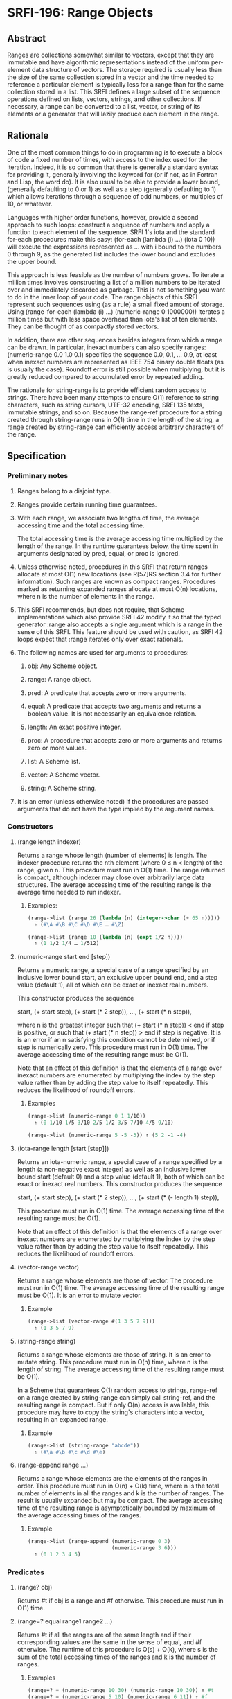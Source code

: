 * SRFI-196: Range Objects
** Abstract
Ranges are collections somewhat similar to vectors, except that they are immutable and have algorithmic representations instead of the uniform per-element data structure of vectors. The storage required is usually less than the size of the same collection stored in a vector and the time needed to reference a particular element is typically less for a range than for the same collection stored in a list. This SRFI defines a large subset of the sequence operations defined on lists, vectors, strings, and other collections. If necessary, a range can be converted to a list, vector, or string of its elements or a generator that will lazily produce each element in the range.
** Rationale
One of the most common things to do in programming is to execute a block of code a fixed number of times, with access to the index used for the iteration. Indeed, it is so common that there is generally a standard syntax for providing it, generally involving the keyword for (or if not, as in Fortran and Lisp, the word do). It is also usual to be able to provide a lower bound, (generally defaulting to 0 or 1) as well as a step (generally defaulting to 1) which allows iterations through a sequence of odd numbers, or multiples of 10, or whatever.

Languages with higher order functions, however, provide a second approach to such loops: construct a sequence of numbers and apply a function to each element of the sequence. SRFI 1's iota and the standard for-each procedures make this easy: (for-each (lambda (i) ...) (iota 0 10)) will execute the expressions represented as ... with i bound to the numbers 0 through 9, as the generated list includes the lower bound and excludes the upper bound.

This approach is less feasible as the number of numbers grows. To iterate a million times involves constructing a list of a million numbers to be iterated over and immediately discarded as garbage. This is not something you want to do in the inner loop of your code. The range objects of this SRFI represent such sequences using (as a rule) a small fixed amount of storage. Using (range-for-each (lambda (i) ...) (numeric-range 0 1000000)) iterates a million times but with less space overhead than iota's list of ten elements. They can be thought of as compactly stored vectors.

In addition, there are other sequences besides integers from which a range can be drawn. In particular, inexact numbers can also specify ranges: (numeric-range 0.0 1.0 0.1) specifies the sequence 0.0, 0.1, ... 0.9, at least when inexact numbers are represented as IEEE 754 binary double floats (as is usually the case). Roundoff error is still possible when multiplying, but it is greatly reduced compared to accumulated error by repeated adding.

The rationale for string-range is to provide efficient random access to strings. There have been many attempts to ensure O(1) reference to string characters, such as string cursors, UTF-32 encoding, SRFI 135 texts, immutable strings, and so on. Because the range-ref procedure for a string created through string-range runs in O(1) time in the length of the string, a range created by string-range can efficiently access arbitrary characters of the range.
** Specification
*** Preliminary notes
**** Ranges belong to a disjoint type.
**** Ranges provide certain running time guarantees.
**** With each range, we associate two lengths of time, the average accessing time and the total accessing time.
The total accessing time is the average accessing time multiplied by the length of the range. In the runtime guarantees below, the time spent in arguments designated by pred, equal, or proc is ignored.
**** Unless otherwise noted, procedures in this SRFI that return ranges allocate at most O(1) new locations (see R[57]RS section 3.4 for further information). Such ranges are known as compact ranges. Procedures marked as returning expanded ranges allocate at most O(n) locations, where n is the number of elements in the range.
**** This SRFI recommends, but does not require, that Scheme implementations which also provide SRFI 42 modify it so that the typed generator :range also accepts a single argument which is a range in the sense of this SRFI. This feature should be used with caution, as SRFI 42 loops expect that :range iterates only over exact rationals.
**** The following names are used for arguments to procedures:
***** obj: Any Scheme object.
***** range: A range object.
***** pred: A predicate that accepts zero or more arguments.
***** equal: A predicate that accepts two arguments and returns a boolean value. It is not necessarily an equivalence relation.
***** length: An exact positive integer.
***** proc: A procedure that accepts zero or more arguments and returns zero or more values.
***** list: A Scheme list.
***** vector: A Scheme vector.
***** string: A Scheme string.
**** It is an error (unless otherwise noted) if the procedures are passed arguments that do not have the type implied by the argument names.
*** Constructors
**** (range length indexer)
Returns a range whose length (number of elements) is length. The indexer procedure returns the nth element (where 0 ≤ n < length) of the range, given n. This procedure must run in O(1) time. The range returned is compact, although indexer may close over arbitrarily large data structures. The average accessing time of the resulting range is the average time needed to run indexer.
***** Examples:
#+BEGIN_SRC scheme
(range->list (range 26 (lambda (n) (integer->char (+ 65 n)))))
  ⇑ (#\A #\B #\C #\D #\E … #\Z)

(range->list (range 10 (lambda (n) (expt 1/2 n))))
  ⇑ (1 1/2 1/4 … 1/512)
#+END_SRC
**** (numeric-range start end [step])
Returns a numeric range, a special case of a range specified by an inclusive lower bound start, an exclusive upper bound end, and a step value (default 1), all of which can be exact or inexact real numbers.

This constructor produces the sequence

 start, (+ start step), (+ start (* 2 step)), …, (+ start (* n step)),

where n is the greatest integer such that (+ start (* n step)) < end if step is positive, or such that (+ start (* n step)) > end if step is negative. It is is an error if an n satisfying this condition cannot be determined, or if step is numerically zero. This procedure must run in O(1) time. The average accessing time of the resulting range must be O(1).

Note that an effect of this definition is that the elements of a range over inexact numbers are enumerated by multiplying the index by the step value rather than by adding the step value to itself repeatedly. This reduces the likelihood of roundoff errors.
***** Examples
#+BEGIN_SRC scheme
(range->list (numeric-range 0 1 1/10))
  ⇑ (0 1/10 1/5 3/10 2/5 1/2 3/5 7/10 4/5 9/10)

(range->list (numeric-range 5 -5 -3)) ⇑ (5 2 -1 -4)
#+END_SRC
**** (iota-range length [start [step]])
Returns an iota-numeric range, a special case of a range specified by a length (a non-negative exact integer) as well as an inclusive lower bound start (default 0) and a step value (default 1), both of which can be exact or inexact real numbers. This constructor produces the sequence

 start, (+ start step), (+ start (* 2 step)), …, (+ start (* (- length 1) step)),

This procedure must run in O(1) time. The average accessing time of the resulting range must be O(1).

Note that an effect of this definition is that the elements of a range over inexact numbers are enumerated by multiplying the index by the step value rather than by adding the step value to itself repeatedly. This reduces the likelihood of roundoff errors.
**** (vector-range vector)
Returns a range whose elements are those of vector. The procedure must run in O(1) time. The average accessing time of the resulting range must be O(1). It is an error to mutate vector.
***** Example
#+BEGIN_SRC scheme
(range->list (vector-range #(1 3 5 7 9)))
  ⇑ (1 3 5 7 9)
#+END_SRC
**** (string-range string)
Returns a range whose elements are those of string. It is an error to mutate string. This procedure must run in O(n) time, where n is the length of string. The average accessing time of the resulting range must be O(1).

In a Scheme that guarantees O(1) random access to strings, range-ref on a range created by string-range can simply call string-ref, and the resulting range is compact. But if only O(n) access is available, this procedure may have to copy the string's characters into a vector, resulting in an expanded range.
***** Example
#+BEGIN_SRC scheme
(range->list (string-range "abcde"))
  ⇑ (#\a #\b #\c #\d #\e)
#+END_SRC
**** (range-append range ...)
Returns a range whose elements are the elements of the ranges in order. This procedure must run in O(n) + O(k) time, where n is the total number of elements in all the ranges and k is the number of ranges. The result is usually expanded but may be compact. The average accessing time of the resulting range is asymptotically bounded by maximum of the average accessing times of the ranges.
***** Example
#+BEGIN_SRC scheme
(range->list (range-append (numeric-range 0 3)
                           (numeric-range 3 6)))
  ⇑ (0 1 2 3 4 5)
#+END_SRC
*** Predicates
**** (range? obj)
Returns #t if obj is a range and #f otherwise. This procedure must run in O(1) time.
**** (range=? equal range1 range2 ...)
Returns #t if all the ranges are of the same length and if their corresponding values are the same in the sense of equal, and #f otherwise. The runtime of this procedure is O(s) + O(k), where s is the sum of the total accessing times of the ranges and k is the number of ranges.
***** Examples
#+BEGIN_SRC scheme
(range=? = (numeric-range 10 30) (numeric-range 10 30)) ⇑ #t
(range=? = (numeric-range 5 10) (numeric-range 6 11)) ⇑ #f
(range=? eqv? (numeric-range 0 0) (range 0 (lambda (i) i))) ⇑ #t
#+END_SRC
*** Accessors
**** (range-length range)
Returns the length (number of elements) of range. This procedure must run in O(1) time.
***** Example
#+BEGIN_SRC scheme
(range-length (numeric-range 10 30)) ⇑ 20
#+END_SRC
**** (range-ref range n)
Returns the nth element of range. It is an error if n is less than 0 or greater than or equal to the length of range. The running time of this procedure must be asymptotically equal to the average accessing time of range.
***** Examples
#+BEGIN_SRC scheme
(range-ref (numeric-range 10 30) 5) ⇑ 15
(range-ref (range 2 (lambda (i) (not (zero? i)))) 1) ⇑ #t
#+END_SRC
**** (range-first range)
Equivalent (in running time as well) to (range-ref range 0).
***** Example
#+BEGIN_SRC scheme
(range-first (numeric-range 10 30)) ⇑ 10
#+END_SRC
**** (range-last range)
Equivalent (in running time as well) to (range-ref range (- (range-length range) 1)).
***** Example
#+BEGIN_SRC scheme
(range-last (numeric-range 10 30)) ⇑ 29
#+END_SRC
*** Iteration
**** (range-split-at range index)
Returns two values: (range-take range index) and (range-drop range index). It is an error if index is not an exact integer between 0 and the length of range, both inclusive. This procedure must run in O(1) time.
***** Example
#+BEGIN_SRC scheme
(let-values (((ra rb) (range-split-at (numeric-range 10 20) 5)))
  (values (range->list ra) (range->list rb)))
    ⇑ (10 11 12 13 14)
      (15 16 17 18 19)
#+END_SRC
**** (subrange range start end)
Returns a range which contains the elements of range from index start, inclusive, through index end, exclusive. This procedure must run in O(1) time. The average accessing time of the resulting range is asymptotically bounded by the average accessing time of range.
***** Examples
#+BEGIN_SRC scheme
(range->list (subrange (numeric-range 5 15) 5 8))
  ⇑ (10 11 12)

(range->list (subrange (string-range "abcdefghij") 2 8))
  ⇑ (#\c #\d #\e #\f #\g #\h)
#+END_SRC
**** (range-segment range length)
Returns a list of ranges representing the consecutive subranges of length length. The last range is allowed to be shorter than length. The procedure must run in O(k) time, where k is the number of ranges returned. The average accessing time of the ranges is asymptotically bounded by the average accessing time of range.

#+BEGIN_SRC scheme
(map range->list (range-segment (numeric-range 0 12) 4))
  ⇑ ((0 1 2 3) (4 5 6 7) (8 9 10 11))

(map range->list (range-segment (numeric-range 0 2 1/3) 4))
  ⇑ ((0 1/3 2/3 1) (4/3 5/3))
#+END_SRC
**** range-take and range-take-right
***** Syntax
#+BEGIN_EXAMPLE
(range-take range count)
(range-take-right range count)
#+END_EXAMPLE
***** Description
Returns a range which contains the first/last count elements of range. The average accessing time of the resulting ranges is asymptotically bounded by the average accessing time of range.
***** Examples
#+BEGIN_SRC scheme
(range->list (range-take (numeric-range 0 10) 5))
  ⇑ (0 1 2 3 4)

(range->list (range-take-right (numeric-range 0 10) 5))
  ⇑ (5 6 7 8 9)
#+END_SRC
**** range-drop and range-drop-right
***** Syntax
#+BEGIN_EXAMPLE
(range-drop range count)
(range-drop-right range count)
#+END_EXAMPLE
***** Description
Returns a range which contains all except the first/last count elements of range. These procedures must run in O(1) time. The average accessing time of the resulting ranges is asymptotically bounded by the average accessing time respectively of range.

#+BEGIN_SRC scheme
(range->list (range-drop (numeric-range 0 10) 5))
  ⇑ (5 6 7 8 9)

(range->list (range-drop-right (numeric-range 0 10) 5))
  ⇑ (0 1 2 3 4)
#+END_SRC
**** (range-count pred range1 range2 ...)
Applies pred element-wise to the elements of ranges and returns the number of applications which returned true values. If more than one range is given and not all ranges have the same length, range-count terminates when the shortest range is exhausted. The runtime of this procedure is O(s) where s is the sum of the total accessing times of the ranges.
***** Examples
#+BEGIN_SRC scheme
(range-count even? (numeric-range 0 10)) ⇑ 5
(range-count < (numeric-range 0 10 2) (numeric-range 5 15)) ⇑ 5
#+END_SRC
**** (range-any pred range1 range2 ...)
Applies pred element-wise to the elements of the ranges and returns true if pred returns true on any application. Specifically it returns the last value returned by pred. Otherwise, #f is returned. If more than one range is given and not all ranges have the same length, range-any terminates when the shortest range is exhausted. The runtime of this procedure is O(s) where s is the sum of the total accessing times of the ranges.
***** Examples
#+BEGIN_SRC scheme
(range-any odd? (numeric-range 0 10)) ⇑ #t
(range-any odd? (numeric-range 0 10 2)) ⇑ #f
(range-any < (numeric-range 0 10 2) (numeric-range 5 15)) ⇑ #t
#+END_SRC
**** (range-every pred range)
Applies pred element-wise to the elements of the ranges and returns true if pred returns true on every application. Specifically it returns the last value returned by pred , or #t if pred was never invoked. Otherwise, #f is returned. If more than one range is given and not all ranges have the same length, range-every terminates when the shortest range is exhausted. The runtime of this procedure is O(s) + O(k), where s is the sum of the total accessing times of the ranges and k is the number of ranges.
***** Examples
#+BEGIN_SRC scheme
(range-every integer? (numeric-range 0 10)) ⇑ #t
(range-every odd? (numeric-range 0 10)) ⇑ #f
(range-every < (numeric-range 0 10 2) (numeric-range 5 15)) ⇑ #f
#+END_SRC
**** range-map, range-map->list, and range-map->vector
***** Syntax
#+BEGIN_EXAMPLE
(range-map proc range1 range2 ...)
(range-map->list proc range1 range2 ...)
(range-map->vector proc range1 range2 ...)
#+END_EXAMPLE
***** Description
Applies proc element-wise to the elements of the ranges and returns a range/list/vector of the results, in order. If more than one range is given and not all ranges have the same length, these procedures terminate when the shortest range is exhausted. The dynamic order in which proc is actually applied to the elements is unspecified. The runtime of these procedures is O(s) where s is the sum of the total accessing times of the ranges. The range-map procedure eagerly computes its result and returns an expanded range. Its average accessing time is O(1).
***** Examples
#+BEGIN_SRC scheme
(range->list (range-map square (numeric-range 5 10))) ⇑ (25 36 49 64 81)

(range->list (range-map + (numeric-range 0 5) (numeric-range 5 10)))
  ⇑ (5 7 9 11 13)

(range-map->list square (numeric-range 5 10)) ⇑ (25 36 49 64 81)

(range-map->vector square (numeric-range 5 10)) ⇑ #(25 36 49 64 81)
#+END_SRC
**** (range-for-each proc range1 range2 ...)
Applies proc element-wise to the elements of the ranges in order. Returns an unspecified result. If more than one range is given and not all ranges have the same length, range-for-each terminates when the shortest range is exhausted. The runtime of this procedure is O(s) where s is the sum of the total accessing times of the ranges.
***** Example
#+BEGIN_SRC scheme
(let ((vec (make-vector 5)))
  (range-for-each (lambda (i) (vector-set! vec i (* i i)))
                  (numeric-range 0 5))
  vec) ⇑ #(0 1 4 9 16)
#+END_SRC
**** range-filter-map and range-filter-map->list
***** Syntax
#+BEGIN_EXAMPLE
(range-filter-map proc range1 range2 ...)
(range-filter-map->list proc range1 range2 ...)
#+END_EXAMPLE
***** Description
Applies proc element-wise to the elements of the ranges and returns a range/list of the true values returned by proc. If more than one range is given and not all ranges have the same length, these procedures terminate when the shortest range is exhausted. The dynamic order in which proc is actually applied to the elements is unspecified. The range-filter-map procedure eagerly computes its result and returns an expanded range. The runtime of these procedures is O(n) where n is the sum of the total accessing times of the ranges.
***** Examples
#+BEGIN_SRC scheme
(range->list (range-filter-map (lambda (x) (and (even? x) (* x x)))
                               (numeric-range 0 10)))
  ⇑ (0 4 16 36 64)

(range-filter-map->list (lambda (x y)
                          (and (< x y) (* x y)))
                        (numeric-range 0 10 2)
                        (numeric-range 5 15))
  ⇑ (0 12 28 48 72)
#+END_SRC
**** range-filter, range-filter->list, range-remove, and range->remove->list
***** Syntax
#+BEGIN_EXAMPLE
(range-filter pred range)
(range-filter->list pred range)
(range-remove pred range)
(range-remove->list pred range)
#+END_EXAMPLE
***** Description
Returns a range/list containing the elements of range that satisfy / do not satisfy pred. The runtime of these procedures is O(s) where s is the sum of the total accessing times of the ranges.

The range-filter and range-remove procedures eagerly compute their results and return expanded ranges. Their average accessing time is O(1).
***** Examples
#+BEGIN_SRC scheme
(range->list (range-filter even? (numeric-range 0 10)))
  ⇑ (0 2 4 6 8)

(range-filter->list odd? (numeric-range 0 10))
  ⇑ (1 3 5 7 9)

(range->list (range-remove even? (numeric-range 0 10)))
  ⇑ (1 3 5 7 9)

(range-remove->list odd? (numeric-range 0 10))
  ⇑ (0 2 4 6 8)
#+END_SRC
**** range-fold and range-fold-right
***** Syntax
#+BEGIN_EXAMPLE
(range-fold kons nil range1 range2 ...)
(range-fold-right kons nil range1 range2 ...)
#+END_EXAMPLE
***** Description
Folds kons over the elements of ranges in order / reverse order. kons is applied as (kons state (range-ref range1 i) (range-ref range2 i) …) where state is the result of the previous invocation and i is the current index. For the first invocation, nil is used as the first argument. Returns the result of the last invocation, or nil if there was no invocation. If more than one range is given and not all ranges have the same length, these procedures terminate when the shortest range is exhausted. The runtime of these procedures must be O(s) where s is the sum of the total accessing times of the ranges.
***** Examples
#+BEGIN_SRC scheme
(range-fold (lambda (n _) (+ 1 n)) 0 (numeric-range 0 30))
  ⇑ 30

(range-fold + 0 (numeric-range 0 100) (numeric-range 50 70))
  ⇑ 1380

(range-fold-right xcons '() (numeric-range 0 10))
  ⇑ (0 1 2 3 4 5 6 7 8 9)

(range-fold-right (lambda (lis x y) (cons (+ x y) lis))
                  '()
                  (numeric-range 3 6)
                  (numeric-range 5 12))
  ⇑ (8 10 12)
#+END_SRC
*** Searching
**** range-index and range-index-right
***** Syntax
#+BEGIN_EXAMPLE
(range-index pred range1 range2... )
(range-index-right pred range1 range2... )
#+END_EXAMPLE
***** Description
Applies pred element-wise to the elements of ranges and returns the index of the first/last element at which pred returns true. Otherwise, returns #f. If more than one range is given and not all ranges have the same length, range-index terminates when the shortest range is exhausted. It is an error if the ranges passed to range-index-right do not all have the same lengths. The runtime of these procedures must be O(s) where s is the sum of the total accessing times of the ranges.
***** Examples
#+BEGIN_SRC scheme
(range-index (lambda (x) (> x 10)) (numeric-range 5 15)) ⇑ 6

(range-index odd? (numeric-range 0 10 2)) ⇑ #f

(range-index = (numeric-range 0 12 2) (numeric-range 5 15)) ⇑ 5

(range-index-right odd? (numeric-range 0 5)) ⇑ 3
#+END_SRC
**** range-take-while and range-take-while-right
***** Syntax
#+BEGIN_EXAMPLE
(range-take-while pred range)
(range-take-while-right pred range)
#+END_EXAMPLE
***** Description
Returns a range containing the leading/trailing elements of range that satisfy pred up to the first/last one that does not. The runtime of these procedures is asymptotically bounded by the total accessing time of the range. The average accessing time of the resulting range is O(1).
***** Examples
#+BEGIN_SRC scheme
(range->list (range-take-while (lambda (x) (< x 10))
                               (numeric-range 5 15)))
  ⇑ (5 6 7 8 9)

(range->list (range-take-while-right (lambda (x) (> x 10))
                                     (numeric-range 5 15)))
  ⇑ (11 12 13 14)
#+END_SRC
**** range-drop-while and range-drop-while-right
***** Syntax
#+BEGIN_EXAMPLE
(range-drop-while pred range)
(range-drop-while-right pred range)
#+END_EXAMPLE
***** Description
Returns a range that omits leading/trailing elements of range that satisfy pred until the first/last one that does not. The runtime of these procedures is asymptotically bounded by the total accessing time of the range. The average accessing time of the resulting range is O(1).
***** Examples
#+BEGIN_SRC scheme
(range->list (range-drop-while (lambda (x) (< x 10))
                               (numeric-range 5 15)))
  ⇑ (10 11 12 13 14)

(range->list (range-drop-while-right (lambda (x) (> x 10))
                                     (numeric-range 5 15)))
  ⇑ (5 6 7 8 9 10)
#+END_SRC
*** Conversion
**** range->list, range->vector, range->string
***** Syntax
#+BEGIN_EXAMPLE
(range->list range)
(range->vector range)
(range->string range)
#+END_EXAMPLE
***** Description
Returns a list/vector/string containing the elements of range in order. It is an error to modify the result of range->vector or of range->string. In the case of range-> string, it is an error if any element of range is not a character. The running times of these procedures is O(s) where s is the total accessing time for range.
***** Examples
#+BEGIN_SRC scheme
(range->list (numeric-range 0 0)) ⇑ ()

(range->vector (range 2 (lambda (i) (not (zero? i))))) ⇑ #(#f #t)

(range->string (range 5 (lambda (i) (integer->char (+ 65 i)))))
  ⇑ "ABCDE"
#+END_SRC
**** (vector->range vector)
Returns an expanded range whose elements are those of vector. Note that, unlike vector-range, it is not an error to mutate vector; future mutations of vector are guaranteed not to affect the range returned by vector->range. This procedure must run in O(n) where n is the length of vector. Otherwise, this procedure is equivalent to vector-range.
***** Example
#+BEGIN_SRC scheme
(range->list (vector->range #(1 3 5 7 9))) ⇑ (1 3 5 7 9)
#+END_SRC
**** (range->generator range)
Returns a SRFI 158 generator that generates the elements of range in order. This procedure must run in O(1) time, and the running time of each call of the generator is asymptotically bounded by the average accessing time of range.
***** Example
#+BEGIN_SRC scheme
(generator->list (range->generator (numeric-range 0 10)))
  ⇑ (0 1 2 3 4 5 6 7 8 9)
#+END_SRC
** Implementation
The sample implementation is in the repository of this SRFI and in this .tgz file. An R7RS library file and a separate file containing the actual implementation are provided, along with a test file that works with SRFI 78, but is self-contained if SRFI 78 does not exist. The implementation uses SRFI 1 and can take advantage of SRFI 145 (assume) if it is present.
** Acknowledgements
Without Python's range object, this SRFI would not exist. Thanks also to the contributors on the SRFI 196 mailing list.

Special thanks to Marc Nieper-Wißkirchen, who provided extensive feedback and invaluable insights during the development of this SRFI.
** Author
*** by John Cowan (text), Wolfgang Corcoran-Mathe (implementation)
*** Ported to Chicken Scheme 5 by Sergey Goldgaber
** Copyright
© 2020 John Cowan, Wolfgang Corcoran-Mathe.

Permission is hereby granted, free of charge, to any person obtaining a copy of this software and associated documentation files (the "Software"), to deal in the Software without restriction, including without limitation the rights to use, copy, modify, merge, publish, distribute, sublicense, and/or sell copies of the Software, and to permit persons to whom the Software is furnished to do so, subject to the following conditions:

The above copyright notice and this permission notice (including the next paragraph) shall be included in all copies or substantial portions of the Software.

THE SOFTWARE IS PROVIDED "AS IS", WITHOUT WARRANTY OF ANY KIND, EXPRESS OR IMPLIED, INCLUDING BUT NOT LIMITED TO THE WARRANTIES OF MERCHANTABILITY, FITNESS FOR A PARTICULAR PURPOSE AND NONINFRINGEMENT. IN NO EVENT SHALL THE AUTHORS OR COPYRIGHT HOLDERS BE LIABLE FOR ANY CLAIM, DAMAGES OR OTHER LIABILITY, WHETHER IN AN ACTION OF CONTRACT, TORT OR OTHERWISE, ARISING FROM, OUT OF OR IN CONNECTION WITH THE SOFTWARE OR THE USE OR OTHER DEALINGS IN THE SOFTWARE.
